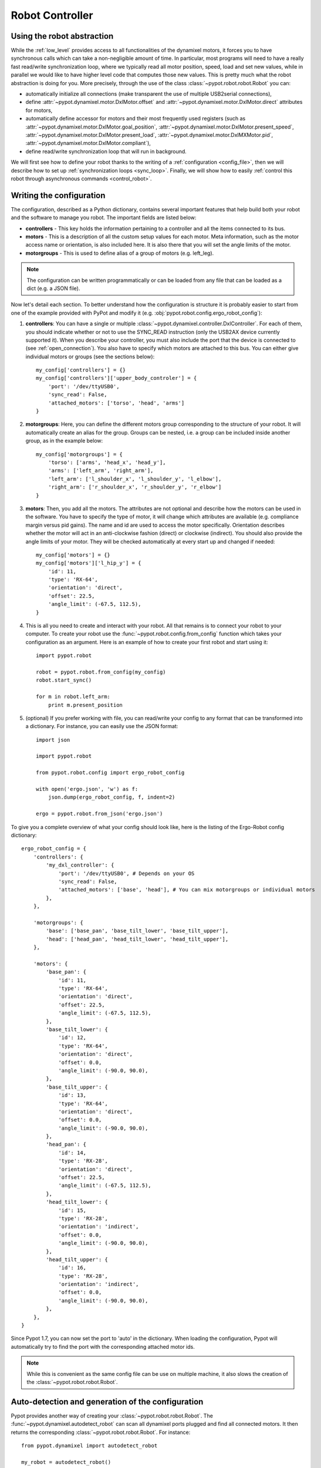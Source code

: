 .. _controller:

Robot Controller
================

Using the robot abstraction
---------------------------

While the :ref:`low_level` provides access to all functionalities of the dynamixel motors, it forces you to have synchronous calls which can take a non-negligible amount of time. In particular, most programs will need to have a really fast read/write synchronization loop, where we typically read all motor position, speed, load and set new values, while in parallel we would like to have higher level code that computes those new values. This is pretty much what the robot abstraction is doing for you. More precisely, through the use of the class :class:`~pypot.robot.robot.Robot` you can:

* automatically initialize all connections (make transparent the use of multiple USB2serial connections),
* define :attr:`~pypot.dynamixel.motor.DxlMotor.offset` and :attr:`~pypot.dynamixel.motor.DxlMotor.direct` attributes   for motors,
* automatically define accessor for motors and their most frequently used registers (such as :attr:`~pypot.dynamixel.motor.DxlMotor.goal_position`, :attr:`~pypot.dynamixel.motor.DxlMotor.present_speed`, :attr:`~pypot.dynamixel.motor.DxlMotor.present_load`, :attr:`~pypot.dynamixel.motor.DxlMXMotor.pid`, :attr:`~pypot.dynamixel.motor.DxlMotor.compliant`),
* define read/write synchronization loop that will run in background.


We will first see how to define your robot thanks to the writing of a :ref:`configuration <config_file>`, then we will describe how to set up :ref:`synchronization loops <sync_loop>`. Finally, we will show how to easily :ref:`control this robot through asynchronous commands <control_robot>`.



.. _config_file:

Writing the configuration
-------------------------

The configuration, described as a Python dictionary, contains several important features that help build both your robot and the software to manage you robot. The important fields are listed below:

* **controllers** - This key holds the information pertaining to a controller and all the items connected to its bus.
* **motors** - This is a description of all the custom setup values for each motor. Meta information, such as the motor access name or orientation, is also included here. It is also there that you will set the angle limits of the motor.
* **motorgroups** - This is used to define alias of a group of motors (e.g. left_leg).

.. note:: The configuration can be written programmatically or can be loaded from any file that can be loaded as a dict (e.g. a JSON file).

Now let's detail each section. To better understand how the configuration is structure it is probably easier to start from one of the example provided with PyPot and modify it (e.g. :obj:`pypot.robot.config.ergo_robot_config`):

#. **controllers**: You can have a single or multiple :class:`~pypot.dynamixel.controller.DxlController`. For each of them, you should indicate whether or not to use the SYNC_READ instruction (only the USB2AX device currently supported it). When you describe your controller, you must also include the port that the device is connected to (see :ref:`open_connection`). You also have to specify which motors are attached to this bus. You can either give individual motors or groups (see the sections below)::

        my_config['controllers'] = {}
        my_config['controllers']['upper_body_controler'] = {
            'port': '/dev/ttyUSB0',
            'sync_read': False,
            'attached_motors': ['torso', 'head', 'arms']
        }

#. **motorgroups**: Here, you can define the different motors group corresponding to the structure of your robot. It will automatically create an alias for the group. Groups can be nested, i.e. a group can be included inside another group, as in the example below::

        my_config['motorgroups'] = {
            'torso': ['arms', 'head_x', 'head_y'],
            'arms': ['left_arm', 'right_arm'],
            'left_arm': ['l_shoulder_x', 'l_shoulder_y', 'l_elbow'],
            'right_arm': ['r_shoulder_x', 'r_shoulder_y', 'r_elbow']
        }

#. **motors**: Then, you add all the motors. The attributes are not optional and describe how the motors can be used in the software. You have to specify the type of motor, it will change which attributes are available (e.g. compliance margin versus pid gains). The name and id are used to access the motor specifically. Orientation describes whether the motor will act in an anti-clockwise fashion (direct) or clockwise (indirect). You should also provide the angle limits of your motor. They will be checked automatically at every start up and changed if needed::

        my_config['motors'] = {}
        my_config['motors']['l_hip_y'] = {
            'id': 11,
            'type': 'RX-64',
            'orientation': 'direct',
            'offset': 22.5,
            'angle_limit': (-67.5, 112.5),
        }


#. This is all you need to create and interact with your robot. All that remains is to connect your robot to your computer. To create your robot use the :func:`~pypot.robot.config.from_config` function which takes your configuration as an argument. Here is an example of how to create your first robot and start using it::

        import pypot.robot

        robot = pypot.robot.from_config(my_config)
        robot.start_sync()

        for m in robot.left_arm:
            print m.present_position

#. (optional) If you prefer working with file, you can read/write your config to any format that can be transformed into a dictionary. For instance, you can easily use the JSON format::

    import json

    import pypot.robot

    from pypot.robot.config import ergo_robot_config

    with open('ergo.json', 'w') as f:
        json.dump(ergo_robot_config, f, indent=2)

    ergo = pypot.robot.from_json('ergo.json')


To give you a complete overview of what your config should look like, here is the listing of the Ergo-Robot config dictionary::

    ergo_robot_config = {
        'controllers': {
            'my_dxl_controller': {
                'port': '/dev/ttyUSB0', # Depends on your OS
                'sync_read': False,
                'attached_motors': ['base', 'head'], # You can mix motorgroups or individual motors
            },
        },

        'motorgroups': {
            'base': ['base_pan', 'base_tilt_lower', 'base_tilt_upper'],
            'head': ['head_pan', 'head_tilt_lower', 'head_tilt_upper'],
        },

        'motors': {
            'base_pan': {
                'id': 11,
                'type': 'RX-64',
                'orientation': 'direct',
                'offset': 22.5,
                'angle_limit': (-67.5, 112.5),
            },
            'base_tilt_lower': {
                'id': 12,
                'type': 'RX-64',
                'orientation': 'direct',
                'offset': 0.0,
                'angle_limit': (-90.0, 90.0),
            },
            'base_tilt_upper': {
                'id': 13,
                'type': 'RX-64',
                'orientation': 'direct',
                'offset': 0.0,
                'angle_limit': (-90.0, 90.0),
            },
            'head_pan': {
                'id': 14,
                'type': 'RX-28',
                'orientation': 'direct',
                'offset': 22.5,
                'angle_limit': (-67.5, 112.5),
            },
            'head_tilt_lower': {
                'id': 15,
                'type': 'RX-28',
                'orientation': 'indirect',
                'offset': 0.0,
                'angle_limit': (-90.0, 90.0),
            },
            'head_tilt_upper': {
                'id': 16,
                'type': 'RX-28',
                'orientation': 'indirect',
                'offset': 0.0,
                'angle_limit': (-90.0, 90.0),
            },
        },
    }

Since Pypot 1.7, you can now set the port to 'auto' in the dictionary. When loading the configuration, Pypot will automatically try to find the port with the corresponding attached motor ids.

.. note:: While this is convenient as the same config file can be use on multiple machine, it also slows the creation of the :class:`~pypot.robot.robot.Robot`.


Auto-detection and generation of the configuration
--------------------------------------------------

Pypot provides another way of creating your :class:`~pypot.robot.robot.Robot`. The :func:`~pypot.dynamixel.autodetect_robot` can scan all dynamixel ports plugged and find all connected motors. It then returns the corresponding :class:`~pypot.robot.robot.Robot`. For instance::

    from pypot.dynamixel import autodetect_robot

    my_robot = autodetect_robot()
    my_robot.start_sync()

    for m in my_robot.motors:
        m.goal_position = 0.0

.. note:: As the :func:`~pypot.dynamixel.autodetect_robot` function scans all available ports, it can be quite slow (few seconds). So this should be used to first discover the robot configuration and then export it (see below).

If you have manually created your :class:`~pypot.robot.robot.Robot` (or thanks to the :func:`~pypot.dynamixel.autodetect_robot` function), you can then use the :meth:`~pypot.robot.Robot.to_config` method to export the :class:`~pypot.robot.robot.Robot` current configuration.

This configuration can then be easily saved::

    import json

    config = my_robot.to_config()

    with open('my_robot.json', 'wb') as f:
        json.dump(config, f)

You can then easily re-create your robot::

    from pypot.robot import from_json

    my_robot = from_json('my_robot.json')

.. _sync_loop:

Dynamixel controller and Synchronization Loop
---------------------------------------------

As indicated above, the :class:`~pypot.robot.robot.Robot` held instances of :class:`~pypot.dynamixel.motor.DxlMotor`. Each of this instance represents a real motor of your physical robot. The attributes of those "software" motors are automatically synchronized with the real "hardware" motors. In order to do that, the :class:`~pypot.robot.robot.Robot` class uses a :class:`~pypot.dynamixel.controller.DxlController` which defines synchronization loops that will read/write the registers of dynamixel motors at a predefined frequency.

.. warning:: The synchronization loops will try to run at the defined frequency, however don't forget that you are limited by the bus bandwidth! For instance, depending on your robot you will not be able to read/write the position of all motors at 100Hz. Moreover, the loops are implemented as python thread and we can thus not guarantee the exact frequency of the loop.

If you looked closely at the example above, you could have noticed that even without defining any controller nor synchronization loop, you can already read the present position of the motors. Indeed, by default the class :class:`~pypot.robot.robot.Robot` uses a particular controller :class:`~pypot.dynamixel.controller.BaseDxlController` which already defines synchronization loops. More precisely, this controller:

* reads the present position, speed, load at 50Hz,
* writes the goal position, moving speed and torque limit at 50Hz,
* writes the pid or compliance margin/slope (depending on the type of motor) at 10Hz,
* reads the present temperature and voltage at 1Hz.

So, in most case you should not have to worry about synchronization loop and it should directly work. Off course, if you want to synchronize other values than the ones listed above you will have to modify this default behavior.

.. note:: With the current version of PyPot, you can not indicate in the configuration which subclasses of :class:`~pypot.dynamixel.controller.DxlController` you want to use. This feature should be added in a future version. If you want to use your own controller, you should either modify the config parser, modify the :class:`~pypot.dynamixel.controller.BaseDxlController` class or directly instantiate the :class:`~pypot.robot.robot.Robot` class.

To start all the synchronization loops, you only need to call the :meth:`~pypot.robot.robot.Robot.start_sync` method. You can also stop the synchronization if needed (see the :meth:`~pypot.robot.robot.Robot.stop_sync` method)::

    import pypot.robot

    robot = pypot.robot.from_config(my_config)
    robot.start_sync()

.. warning:: You should never set values to motors before starting the synchronization loop.

Now you have a robot that is reading and writing values to each motor in an infinite loop. Whenever you access these values, you are accessing only their most recent versions that have been read at the frequency of the loop. This automatically make the synchronization loop run in background. You do not need to wait the answer of a read command to access data (this can take some time) so that algorithms with heavy computation do not encounter a bottleneck when values from motors must be known.

Now you are ready to create some behaviors for your robot.


.. _control_robot:

Controlling your robot
----------------------

Controlling in position
+++++++++++++++++++++++

As shown in the examples above, the robot class let you directly access the different motors. For instance, let's assume we are working with an Ergo-robot, you could then write::

    import pypot.robot

    from pypot.robot.config import ergo_robot_config

    robot = pypot.robot.from_config(ergo_robot_config)
    ergo_start_sync()

    # Note that all these calls will return immediately,
    # and the orders will not be directly sent
    # (they will be sent during the next write loop iteration).
    for m in ergo_robot.base:
        m.compliant = False
        m.goal_position = 0

    # This will return the last synchronized value
    print ergo_robot.base_pan.present_position

For a complete list of all the attributes that you can access, you should refer to the :class:`~pypot.dynamixel.motor.DxlMotor` API.

As an example of what you can easily do with the Robot API, we are going to write a simple program that will make a robot with two motors move with sinusoidal motions. More precisely, we will apply a sinusoid to one motor and the other one will read the value of the first motor and use it as its own goal position. We will still use an Ergo-robot as example::

    import time
    import numpy

    import pypot.robot

    from pypot.robot.config import ergo_robot_config

    amp = 30
    freq = 0.5

    robot = pypot.robot.from_config(ergo_robot_config)
    ergo_robot.start_sync()

    # Put the robot in its initial position
    for m in ergo_robot.motors: # Note that we always provide an alias for all motors.
        m.compliant = False
        m.goal_position = 0

    # Wait for the robot to actually reach the base position.
    time.sleep(2)

    # Do the sinusoidal motions for 10 seconds
    t0 = time.time()

    while True:
        t = time.time() - t0

        if t > 10:
            break

        pos = amp * numpy.sin(2 * numpy.pi * freq * t)

        ergo_robot.base_pan.goal_position = pos

        # In order to make the other sinus more visible,
        # we apply it with an opposite phase and we increase the amplitude.
        ergo_robot.head_pan.goal_position = -1.5 * ergo_robot.base_pan.present_position

        # We want to run this loop at 50Hz.
        time.sleep(0.02)


Controlling in speed
++++++++++++++++++++

Thanks to the :attr:`~pypot.dynamixel.motor.DxlMotor.goal_speed` property you can also control your robot in speed. More precisely, by setting :attr:`~pypot.dynamixel.motor.DxlMotor.goal_speed` you will change the :attr:`~pypot.dynamixel.motor.DxlMotor.moving_speed` of your motor but you will also automatically change the :attr:`~pypot.dynamixel.motor.DxlMotor.goal_position` that will be set to the angle limit in the desired direction.


.. note:: You could also use the wheel mode settings where you can directly change the :attr:`~pypot.dynamixel.motor.DxlMotor.moving_speed`. Nevertheless, while the motor will turn infinitely with the wheel mode, here with the :attr:`~pypot.dynamixel.motor.DxlMotor.goal_speed` the motor will still respect the angle limits.


As an example, you could write::

    t = numpy.arange(0, 10, 0.01)
    speeds = amp * numpy.cos(2 * numpy.pi * freq * t)

    positions = []

    for s in speeds:
        ergo_robot.head_pan.goal_speed = s
        positions.append(ergo_robot.head_pan.present_position)
        time.sleep(0.05)

    # By applying a cosinus on the speed
    # You observe a sinusoid on the position
    plot(positions)

.. warning:: If you set both :attr:`~pypot.dynamixel.motor.DxlMotor.goal_speed` and :attr:`~pypot.dynamixel.motor.DxlMotor.goal_position` only the last command will be executed. Unless you know what you are doing, you should avoid to mix these both approaches.

Closing the robot
-----------------

To make sure that everything gets cleaned correctly after you are done using your :class:`~pypot.robot.robot.Robot`, you should always call the :meth:`~pypot.robot.robot.Robot.close` method. Doing so will ensure that all the controllers attached to this robot, and their associated dynamixel serial connection, are correctly stopped and cleaned.

.. note:: Note calling the :meth:`~pypot.robot.robot.Robot.close` method on a :class:`~pypot.robot.robot.Robot` can prevent you from opening it again without terminating your current Python session. Indeed, as the destruction of object is handled by the garbage collector, there is no mechanism which guarantee that we can automatically clean it when destroyed.

When closing the robot, we also send a stop signal to all the primitives running and wait for them to terminate. See section :ref:`my_prim` for details on what we call primitives.

.. warning:: You should be careful that all your primitives correctly respond to the stop signal. Indeed, having a blocking primitive will prevent the :meth:`~pypot.robot.robot.Robot.close` method to terminate (please refer to :ref:`start_prim` for details).

Thanks to the :func:`contextlib.closing` decorator you can easily make sure that the close function of your robot is always called whatever happened inside your code::

    from contextlib import closing

    import pypot.robot

    # The closing decorator make sure that the close function will be called
    # on the object passed as argument when the with block is exited.
    with closing(pypot.robot.from_json('myconfig.json')) as my_robot:
        my_robot.start_sync()

        # do stuff without having to make sure not to forget to close my_robot!

